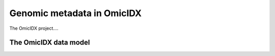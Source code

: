 Genomic metadata in OmicIDX
===========================

The OmicIDX project....


The OmicIDX data model
----------------------

.. graphviz:: external.dot
	      :caption: "The OmicIDX data model approximates the data model from NCBI. Data from NCBI SRA_, GEO_, and BioSample_ are all represented. Gray background represents work-in-progress and not yet completed."
	      :name: datamodel


.. _SRA: https://www.ncbi.nlm.nih.gov/sra
.. _GEO: https://www.ncbi.nlm.nih.gov/geo
.. _BioSample: https://www.ncbi.nlm.nih.gov/biosample
